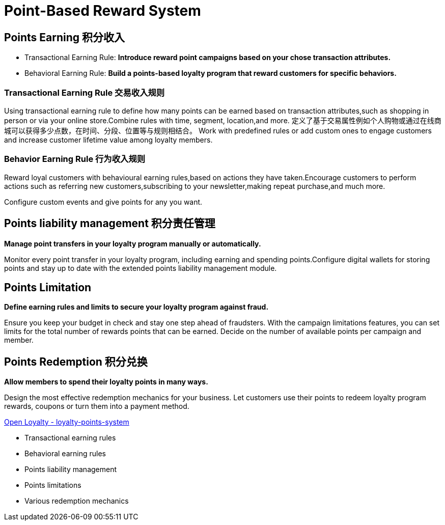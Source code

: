 = Point-Based Reward System

== Points Earning 积分收入

* Transactional Earning Rule: *Introduce reward point campaigns based on your chose transaction attributes.*
* Behavioral Earning Rule: *Build a points-based loyalty program that reward customers for specific behaviors.*

=== Transactional Earning Rule 交易收入规则

Using transactional earning rule to define how many points can be earned based on transaction attributes,such as shopping in person or via your online store.Combine rules with time, segment, location,and more.
定义了基于交易属性例如个人购物或通过在线商城可以获得多少点数，在时间、分段、位置等与规则相结合。 Work with predefined rules or add custom ones to engage customers and increase customer lifetime value among loyalty members.

=== Behavior Earning Rule 行为收入规则

Reward loyal customers with behavioural earning rules,based on actions they have taken.Encourage customers to perform actions such as referring new customers,subscribing to your newsletter,making repeat purchase,and much more.

Configure custom events and give points for any you want.

== Points liability management 积分责任管理

*Manage point transfers in your loyalty program manually or automatically.*

Monitor every point transfer in your loyalty program, including earning and spending points.Configure digital wallets for storing points and stay up to date with the extended points liability management module.

== Points Limitation

*Define earning rules and limits to secure your loyalty program against fraud.*

Ensure you keep your budget in check and stay one step ahead of fraudsters.
With the campaign limitations features, you can set limits for the total number of rewards points that can be earned.
Decide on the number of available points per campaign and member.

== Points Redemption 积分兑换

*Allow members to spend their loyalty points in many ways.*

Design the most effective redemption mechanics for your business.
Let customers use their points to redeem loyalty program rewards, coupons or turn them into a payment method.

https://www.openloyalty.io/product/loyalty-points-system[Open Loyalty - loyalty-points-system]

* Transactional earning rules
* Behavioral earning rules
* Points liability management
* Points limitations
* Various redemption mechanics
